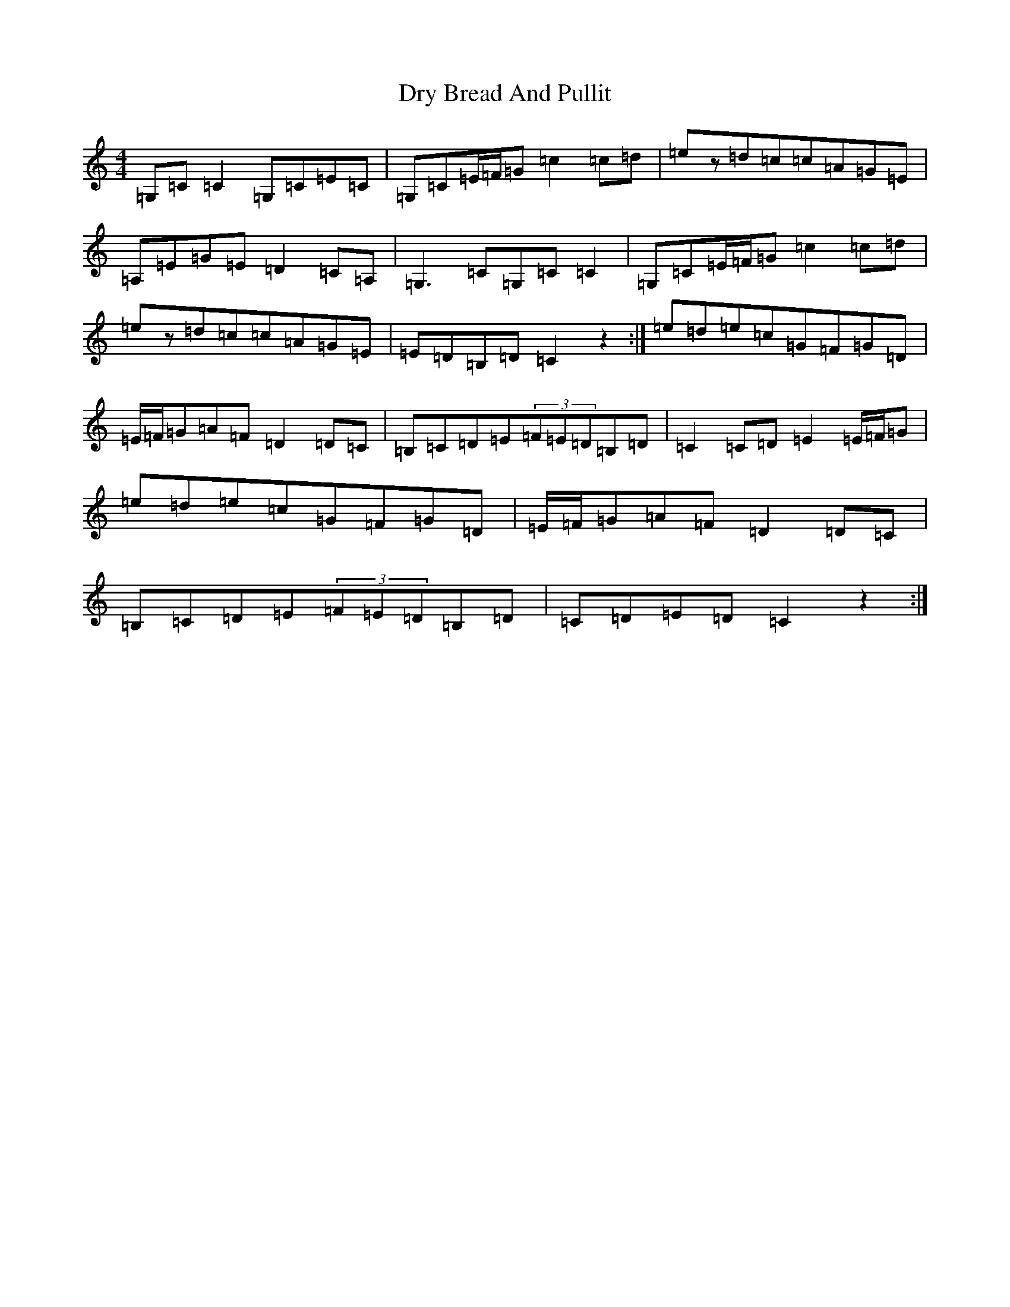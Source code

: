 X: 5723
T: Dry Bread And Pullit
S: https://thesession.org/tunes/8063#setting8063
R: reel
M:4/4
L:1/8
K: C Major
=G,=C=C2=G,=C=E=C|=G,=C=E/2=F/2=G=c2=c=d|=ez=d=c=c=A=G=E|=A,=E=G=E=D2=C=A,|=G,3=C=G,=C=C2|=G,=C=E/2=F/2=G=c2=c=d|=ez=d=c=c=A=G=E|=E=D=B,=D=C2z2:|=e=d=e=c=G=F=G=D|=E/2=F/2=G=A=F=D2=D=C|=B,=C=D=E(3=F=E=D=B,=D|=C2=C=D=E2=E/2=F/2=G|=e=d=e=c=G=F=G=D|=E/2=F/2=G=A=F=D2=D=C|=B,=C=D=E(3=F=E=D=B,=D|=C=D=E=D=C2z2:|